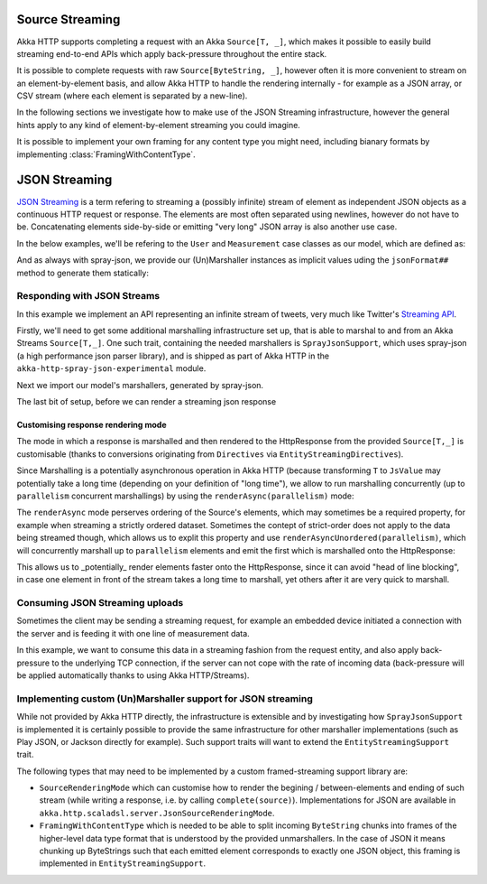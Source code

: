 .. _json-streaming-scala:

Source Streaming
================

Akka HTTP supports completing a request with an Akka ``Source[T, _]``, which makes it possible to easily build
streaming end-to-end APIs which apply back-pressure throughout the entire stack. 

It is possible to complete requests with raw ``Source[ByteString, _]``, however often it is more convenient to 
stream on an element-by-element basis, and allow Akka HTTP to handle the rendering internally - for example as a JSON array,
or CSV stream (where each element is separated by a new-line).

In the following sections we investigate how to make use of the JSON Streaming infrastructure,
however the general hints apply to any kind of element-by-element streaming you could imagine.

It is possible to implement your own framing for any content type you might need, including bianary formats 
by implementing :class:`FramingWithContentType`.

JSON Streaming
==============

`JSON Streaming`_ is a term refering to streaming a (possibly infinite) stream of element as independent JSON
objects as a continuous HTTP request or response. The elements are most often separated using newlines,
however do not have to be. Concatenating elements side-by-side or emitting "very long" JSON array is also another
use case.

In the below examples, we'll be refering to the ``User`` and ``Measurement`` case classes as our model, which are defined as:

.. includecode2:: ../../code/docs/http/scaladsl/server/directives/JsonStreamingExamplesSpec.scala
   :snippet: models

And as always with spray-json, we provide our (Un)Marshaller instances as implicit values uding the ``jsonFormat##``
method to generate them statically:

.. includecode2:: ../../code/docs/http/scaladsl/server/directives/JsonStreamingExamplesSpec.scala
   :snippet: formats

.. _Json Streaming: https://en.wikipedia.org/wiki/JSON_Streaming

Responding with JSON Streams
----------------------------

In this example we implement an API representing an infinite stream of tweets, very much like Twitter's `Streaming API`_.

Firstly, we'll need to get some additional marshalling infrastructure set up, that is able to marshal to and from an
Akka Streams ``Source[T,_]``. One such trait, containing the needed marshallers is ``SprayJsonSupport``, which uses
spray-json (a high performance json parser library), and is shipped as part of Akka HTTP in the
``akka-http-spray-json-experimental`` module.

Next we import our model's marshallers, generated by spray-json.

The last bit of setup, before we can render a streaming json response

.. includecode2:: ../../code/docs/http/scaladsl/server/directives/JsonStreamingExamplesSpec.scala
   :snippet: spray-json-response-streaming

.. _Streaming API: https://dev.twitter.com/streaming/overview

Customising response rendering mode
^^^^^^^^^^^^^^^^^^^^^^^^^^^^^^^^^^^
The mode in which a response is marshalled and then rendered to the HttpResponse from the provided ``Source[T,_]``
is customisable (thanks to conversions originating from ``Directives`` via ``EntityStreamingDirectives``).

Since Marshalling is a potentially asynchronous operation in Akka HTTP (because transforming ``T`` to ``JsValue`` may
potentially take a long time (depending on your definition of "long time"), we allow to run marshalling concurrently
(up to ``parallelism`` concurrent marshallings) by using the ``renderAsync(parallelism)`` mode:

.. includecode2:: ../../code/docs/http/scaladsl/server/directives/JsonStreamingExamplesSpec.scala
   :snippet: async-rendering

The ``renderAsync`` mode perserves ordering of the Source's elements, which may sometimes be a required property,
for example when streaming a strictly ordered dataset. Sometimes the contept of strict-order does not apply to the
data being streamed though, which allows us to explit this property and use ``renderAsyncUnordered(parallelism)``,
which will concurrently marshall up to ``parallelism`` elements and emit the first which is marshalled onto
the HttpResponse:

.. includecode2:: ../../code/docs/http/scaladsl/server/directives/JsonStreamingExamplesSpec.scala
   :snippet: async-unordered-rendering

This allows us to _potentially_ render elements faster onto the HttpResponse, since it can avoid "head of line blocking",
in case one element in front of the stream takes a long time to marshall, yet others after it are very quick to marshall.

Consuming JSON Streaming uploads
--------------------------------

Sometimes the client may be sending a streaming request, for example an embedded device initiated a connection with
the server and is feeding it with one line of measurement data.

In this example, we want to consume this data in a streaming fashion from the request entity, and also apply
back-pressure to the underlying TCP connection, if the server can not cope with the rate of incoming data (back-pressure
will be applied automatically thanks to using Akka HTTP/Streams).


.. includecode2:: ../../code/docs/http/scaladsl/server/directives/JsonStreamingExamplesSpec.scala
   :snippet: spray-json-request-streaming

Implementing custom (Un)Marshaller support for JSON streaming
-------------------------------------------------------------

While not provided by Akka HTTP directly, the infrastructure is extensible and by investigating how ``SprayJsonSupport``
is implemented it is certainly possible to provide the same infrastructure for other marshaller implementations (such as
Play JSON, or Jackson directly for example). Such support traits will want to extend the ``EntityStreamingSupport`` trait.

The following types that may need to be implemented by a custom framed-streaming support library are:

- ``SourceRenderingMode`` which can customise how to render the begining / between-elements and ending of such stream (while writing a response, i.e. by calling ``complete(source)``).
  Implementations for JSON are available in ``akka.http.scaladsl.server.JsonSourceRenderingMode``.
- ``FramingWithContentType`` which is needed to be able to split incoming ``ByteString`` chunks into frames
  of the higher-level data type format that is understood by the provided unmarshallers.
  In the case of JSON it means chunking up ByteStrings such that each emitted element corresponds to exactly one JSON object,
  this framing is implemented in ``EntityStreamingSupport``.

